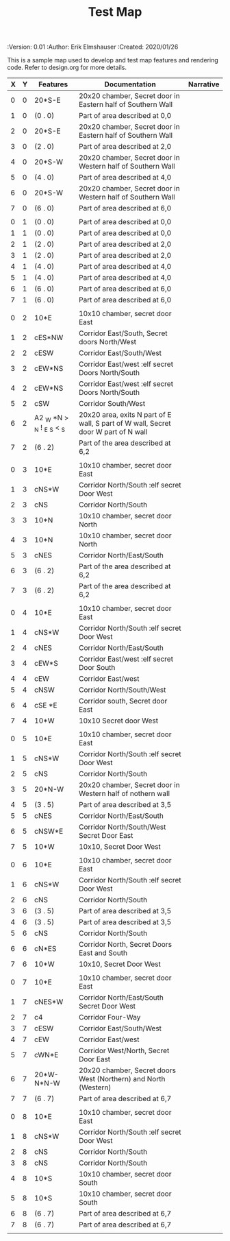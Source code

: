 #+TITLE: Test Map
#+PROPERTIES:
 :Version: 0.01
 :Author: Erik Elmshauser
 :Created: 2020/01/26
 :END:

* Test Map
:PROPERTIES:
:NAME: test-map-level
:END:

#+NAME:test-map-level

This is a sample map used to develop and test map features and rendering code.
Refer to design.org for more details.

| X | Y | Features                   | Documentation                                                                      | Narrative |
|---+---+----------------------------+------------------------------------------------------------------------------------+-----------|
| 0 | 0 | 20*S-E                     | 20x20 chamber, Secret door in Eastern half of Southern Wall                        |           |
| 1 | 0 | (0 . 0)                    | Part of area described at 0,0                                                               |           |
| 2 | 0 | 20*S-E                     | 20x20 chamber, Secret door in Eastern half of Southern Wall                        |           |
| 3 | 0 | (2 . 0)                    | Part of area described at 2,0                                                               |           |
| 4 | 0 | 20*S-W                     | 20x20 chamber, Secret door in Western half of Southern Wall                        |           |
| 5 | 0 | (4 . 0)                    | Part of area described at 4,0                                                               |           |
| 6 | 0 | 20*S-W                     | 20x20 chamber, Secret door in Western half of Southern Wall                        |           |
| 7 | 0 | (6 . 0)                    | Part of area described at 6,0                                                               |           |
|   |   |                            |                                                                                    |           |
| 0 | 1 | (0 . 0)                    | Part of area described at 0,0                                                               |           |
| 1 | 1 | (0 . 0)                    | Part of area described at 0,0                                                               |           |
| 2 | 1 | (2 . 0)                    | Part of area described at 2,0                                                               |           |
| 3 | 1 | (2 . 0)                    | Part of area described at 2,0                                                               |           |
| 4 | 1 | (4 . 0)                    | Part of area described at 4,0                                                               |           |
| 5 | 1 | (4 . 0)                    | Part of area described at 4,0                                                               |           |
| 6 | 1 | (6 . 0)                    | Part of area described at 6,0                                                               |           |
| 7 | 1 | (6 . 0)                    | Part of area described at 6,0                                                               |           |
|   |   |                            |                                                                                    |           |
| 0 | 2 | 10*E                       | 10x10 chamber, secret door East                                                    |           |
| 1 | 2 | cES*NW                     | Corridor East/South, Secret doors North/West                                       |           |
| 2 | 2 | cESW                       | Corridor East/South/West                                                           |           |
| 3 | 2 | cEW*NS                     | Corridor East/west :elf secret Doors North/South                                   |           |
| 4 | 2 | cEW*NS                     | Corridor East/west :elf secret Doors North/South                                   |           |
| 5 | 2 | cSW                        | Corridor South/West                                                                |           |
| 6 | 2 | A2 _W *N > _N ! _E _S < _S | 20x20 area, exits N part of E wall, S part of W wall, Secret door W part of N wall |           |
| 7 | 2 | (6 . 2)                    | Part of the area described at 6,2                                                  |           |
|   |   |                            |                                                                                    |           |
| 0 | 3 | 10*E                       | 10x10 chamber, secret door East                                                    |           |
| 1 | 3 | cNS*W                      | Corridor North/South :elf secret Door West                                         |           |
| 2 | 3 | cNS                        | Corridor North/South                                                               |           |
| 3 | 3 | 10*N                       | 10x10 chamber, secret door North                                                   |           |
| 4 | 3 | 10*N                       | 10x10 chamber, secret door North                                                   |           |
| 5 | 3 | cNES                       | Corridor North/East/South                                                          |           |
| 6 | 3 | (6 . 2)                    | Part of the area described at 6,2                                                  |           |
| 7 | 3 | (6 . 2)                    | Part of the area described at 6,2                                                  |           |
|   |   |                            |                                                                                    |           |
| 0 | 4 | 10*E                       | 10x10 chamber, secret door East                                                    |           |
| 1 | 4 | cNS*W                      | Corridor North/South :elf secret Door West                                         |           |
| 2 | 4 | cNES                       | Corridor North/East/South                                                          |           |
| 3 | 4 | cEW*S                      | Corridor East/west :elf secret Door South                                          |           |
| 4 | 4 | cEW                        | Corridor East/west                                                                 |           |
| 5 | 4 | cNSW                       | Corridor North/South/West                                                          |           |
| 6 | 4 | cSE *E                     | Corridor south, Secret door East                                                   |           |
| 7 | 4 | 10*W                       | 10x10 Secret door West                                                             |           |
|   |   |                            |                                                                                    |           |
| 0 | 5 | 10*E                       | 10x10 chamber, secret door East                                                    |           |
| 1 | 5 | cNS*W                      | Corridor North/South :elf secret Door West                                         |           |
| 2 | 5 | cNS                        | Corridor North/South                                                               |           |
| 3 | 5 | 20*N-W                     | 20x20 chamber, Secret door in Western half of nothern wall                         |           |
| 4 | 5 | (3 . 5)                    | Part of area described at 3,5                                                      |           |
| 5 | 5 | cNES                       | Corridor North/East/South                                                          |           |
| 6 | 5 | cNSW*E                     | Corridor North/South/West Secret Door East                                         |           |
| 7 | 5 | 10*W                       | 10x10, Secret Door West                                                            |           |
|   |   |                            |                                                                                    |           |
| 0 | 6 | 10*E                       | 10x10 chamber, secret door East                                                    |           |
| 1 | 6 | cNS*W                      | Corridor North/South :elf secret Door West                                         |           |
| 2 | 6 | cNS                        | Corridor North/South                                                               |           |
| 3 | 6 | (3 . 5)                    | Part of area described at 3,5                                                      |           |
| 4 | 6 | (3 . 5)                    | Part of area described at 3,5                                                      |           |
| 5 | 6 | cNS                        | Corridor North/South                                                               |           |
| 6 | 6 | cN*ES                      | Corridor North, Secret Doors East and South                                        |           |
| 7 | 6 | 10*W                       | 10x10, Secret Door West                                                            |           |
|   |   |                            |                                                                                    |           |
| 0 | 7 | 10*E                       | 10x10 chamber, secret door East                                                    |           |
| 1 | 7 | cNES*W                     | Corridor North/East/South Secret Door West                                         |           |
| 2 | 7 | c4                         | Corridor Four-Way                                                                  |           |
| 3 | 7 | cESW                       | Corridor East/South/West                                                           |           |
| 4 | 7 | cEW                        | Corridor East/west                                                                 |           |
| 5 | 7 | cWN*E                      | Corridor West/North, Secret Door East                                              |           |
| 6 | 7 | 20*W-N*N-W                 | 20x20 chamber, Secret doors West (Northern) and North (Western)                    |           |
| 7 | 7 | (6 . 7)                    | Part of area described at 6,7                                                      |           |
|   |   |                            |                                                                                    |           |
| 0 | 8 | 10*E                       | 10x10 chamber, secret door East                                                    |           |
| 1 | 8 | cNS*W                      | Corridor North/South :elf secret Door West                                         |           |
| 2 | 8 | cNS                        | Corridor North/South                                                               |           |
| 3 | 8 | cNS                        | Corridor North/South                                                               |           |
| 4 | 8 | 10*S                       | 10x10 chamber, secret door South                                                   |           |
| 5 | 8 | 10*S                       | 10x10 chamber, secret door South                                                   |           |
| 6 | 8 | (6 . 7)                    | Part of area described at 6,7                                                      |           |
| 7 | 8 | (6 . 7)                    | Part of area described at 6,7                                                      |           |
|   |   |                            |                                                                                    |           |
